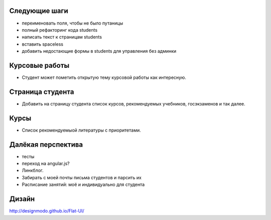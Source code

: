Следующие шаги
==============
- переименовать поля, чтобы не было путаницы
- полный рефакторинг кода students
- написать текст к страницам students
- вставить spaceless
- добавить недостающие формы в students для управления без админки

Курсовые работы
===============
- Студент может пометить открытую тему курсовой работы как интересную.

Страница студента
=================

- Добавить на страницу студента список курсов, рекомендуемых учебников, госэкзаменов и так далее.

Курсы
=====

- Список рекомендуемыой литературы с приоритетами.

Далёкая перспектива
===================
- тесты
- переход на angular.js?
- Линкблог.
- Забирать с моей почты письма студентов и парсить их
- Расписание занятий: моё и индивидуально для студента

Дизайн
======

http://designmodo.github.io/Flat-UI/

